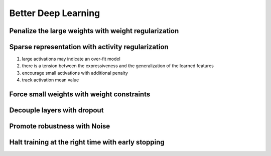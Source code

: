 Better Deep Learning
***************************

Penalize the large weights with weight regularization
-----------------
Sparse representation with activity regularization
-----------------
1. large activations may indicate an over-fit model
2. there is a tension between the expressiveness and the generalization of the learned features
3. encourage small activations with additional penalty
4. track activation mean value

Force small weights with weight constraints
-----------------

Decouple layers with dropout
-----------------

Promote robustness with Noise
-----------------

Halt training at the right time with early stopping
-----------------
